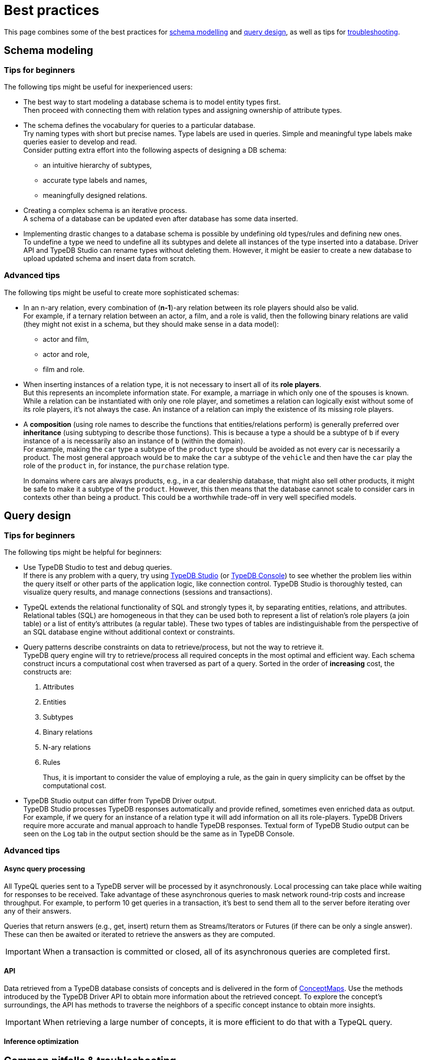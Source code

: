= Best practices
:Summary: Best practices for schema and query design.
:keywords: api, typedb, typeql, optimization, query, design, tips
:longTailKeywords: TypeDB best practice, query design, schema design
:pageTitle: Best practices

This page combines some of the best practices for
<<_schema_modeling,schema modelling>> and
<<_developing_a_query,query design>>,
as well as tips for <<_common_pitfalls_troubleshooting,troubleshooting>>.

[#_schema_modeling]
== Schema modeling

////
//=== Basics
// tag::types[]
There are only three built-in (root) types in any database and all user-defined types are subtypes of them
(direct or nested subtypes):

* `entity`
* `relation`
* `attribute`

An *entity type* (a subtype of the `entity` root type) is a type used to model classification of independently
existing objects in a business domain.

For example, `vehicle` can be a subtype of `entity`, `car` subtype of `vehicle`,
`sedan` subtype `car`, and all of them are entity types. An instance of a `car` entity type would be the particular car.

It might practically require other entities to exist, such as a car that cannot exist without its parts but can be
conceptualized without a reference to those other entities: a car can be imagined without considering its parts.

A *relation type* (a subtype of the `relation` root type) is a type to model relationships between objects in a
business domain. Relation types have at least one role. A schema defines what types can play what roles.

For example, `ownership` relation type can relate `owner` and `owned` roles.
Let's say `ownership:owner` can be played by `person` and `organization` types, including all of their subtypes.
Then `ownership:owned` can be played by `vehicle` type, including its subtype `car` and car's subtype `sedan`.
An instance of `ownership` relation type would be this instance of `car` type owned by this instance of `person` type.

An existence of a relation type instance depends on at least one other instance (playing its role).
It cannot be conceptualized without those concepts: imagining a marriage without considering
its spouses is impossible. We can create such a relation (a marriage with only one instance playing role of spouse),
but that would represent an incomplete data state.

An *attribute type* (a subtype of the `attribute` root type) is a type to model properties in business domain.
An instance of an attribute type has a value, which is immutable. Hence, an attribute type has value type, e.g., `long`
or `string`. A schema defines what types can own an attribute.

For example, `vehicle` entity type can have a `color` attribute type with value type `string`.
An instance of a `color` attribute type can have a value of `red` and can be owned by this particular red car.

Attribute instance is a property of the domain rather than of its owners and so is not uniquely defined by any concepts
that might own it, nor does it require any owners to exist: a name of value "Bob" can be owned by either no one, one
particular person, or multiple people.
// end::types[]
////

=== Tips for beginners

The following tips might be useful for inexperienced users:

* The best way to start modeling a database schema is to model entity types first. +
Then proceed with connecting them with relation types and assigning ownership of attribute types.
* The schema defines the vocabulary for queries to a particular database. +
Try naming types with short but precise names.
Type labels are used in queries.
Simple and meaningful type labels make queries easier to develop and read. +
Consider putting extra effort into the following aspects of designing a DB schema:
** an intuitive hierarchy of subtypes,
** accurate type labels and names,
** meaningfully designed relations.

* Creating a complex schema is an iterative process. +
A schema of a database can be updated even after database has some data inserted.
* Implementing drastic changes to a database schema is possible by undefining old types/rules and defining new ones. +
To undefine a type we need to undefine all its subtypes and delete all instances of the type inserted into a
database.
Driver API and TypeDB Studio can rename types without deleting them.
However, it might be easier to create a new database to upload updated schema and insert data from scratch.

=== Advanced tips

The following tips might be useful to create more sophisticated schemas:

* In an n-ary relation, every combination of (*n-1*)-ary relation between its role players should also be valid. +
For example, if a ternary relation between an actor, a film, and a role is valid, then the following binary
relations are valid (they might not exist in a schema, but they should make sense in a data model):
 ** actor and film,
 ** actor and role,
 ** film and role.
* When inserting instances of a relation type, it is not necessary to insert all of its *role players*. +
But this represents an incomplete information state. For example, a marriage in which only one of the spouses is known.
While a relation can be instantiated with only one role player, and sometimes a relation can logically exist without
some of its role players, it's not always the case. An instance of a relation can imply the existence of its missing
role players.

* A *composition* (using role names to describe the functions that entities/relations perform) is generally preferred
over *inheritance* (using subtyping to describe those functions). This is because a type `a` should be a subtype of
`b` if every instance of `a` is necessarily also an instance of `b` (within the domain). +
For example, making the `car` type a subtype of the `product` type should be avoided as not every car is necessarily
a product. The most general approach would be to make the `car` a subtype of the `vehicle` and then have the `car`
play the role of the `product` in, for instance, the `purchase` relation type.
+
In domains where cars are always products, e.g., in a car dealership database, that might also sell
other products, it might be safe to make it a subtype of the `product`.
However, this then means that the database cannot scale to consider cars in contexts other than being a
product. This could be a worthwhile trade-off in very well specified models.

[#_developing_a_query]
== Query design

=== Tips for beginners

The following tips might be helpful for beginners:

* Use TypeDB Studio to test and debug queries. +
If there is any problem with a query, try using xref:clients::studio.adoc[TypeDB Studio]
(or xref:clients::console.adoc[TypeDB Console]) to see whether
the problem lies within the query itself or other parts of the application logic, like connection control.
TypeDB Studio is thoroughly tested, can visualize query results, and manage connections (sessions and transactions).
* TypeQL extends the relational functionality of SQL and strongly types it, by separating entities, relations, and
attributes. +
Relational tables (SQL) are homogeneous in that they can be used both to represent a list of relation's role players
(a join table) or a list of entity's attributes (a regular table). These two types of tables are indistinguishable
from the perspective of an SQL database engine without additional context or constraints.
* Query patterns describe constraints on data to retrieve/process, but not the way to retrieve it. +
TypeDB query engine will try to retrieve/process all required concepts in the most optimal and efficient way.
Each schema construct incurs a computational cost when traversed as part of a query. Sorted in the order of
*increasing* cost, the constructs are:
+
    . Attributes
    . Entities
    . Subtypes
    . Binary relations
    . N-ary relations
    . Rules
+
Thus, it is important to consider the value of employing a rule, as the gain in query simplicity can be offset by
the computational cost.
* TypeDB Studio output can differ from TypeDB Driver output. +
TypeDB Studio processes TypeDB responses automatically and provide refined, sometimes even enriched data as output.
For example, if we query for an instance of a relation type it will add information on all its role-players.
TypeDB Drivers require more accurate and manual approach to handle TypeDB responses.
Textual form of TypeDB Studio output can be seen on the `Log` tab in the output section should be the same as in
TypeDB Console.

=== Advanced tips

==== Async query processing

All TypeQL queries sent to a TypeDB server will be processed by it asynchronously. Local
processing can take place while waiting for responses to be received. Take advantage of these asynchronous queries
to mask network round-trip costs and increase throughput. For example, to perform 10 get queries in a transaction,
it's best to send them all to the server before iterating over any of their answers.

Queries that return answers (e.g., get, insert) return them as Streams/Iterators or Futures (if there can be only a
single answer). These can then be awaited or iterated to retrieve the answers as they are computed.

[IMPORTANT]
====
When a transaction is committed or closed, all of its asynchronous queries are completed first.
====

==== API

Data retrieved from a TypeDB database consists of concepts and is delivered in the form of
xref:development/response.adoc#_conceptmap[ConceptMaps]. Use the methods introduced by the TypeDB Driver API to obtain
more information about the retrieved concept. To explore the concept's surroundings, the API has methods to traverse the
neighbors of a specific concept instance to obtain more insights.

[IMPORTANT]
====
When retrieving a large number of concepts, it is more efficient to do that with a TypeQL query.
====

==== Inference optimization




[#_common_pitfalls_troubleshooting]
== Common pitfalls & troubleshooting
//Common pitfalls, tricky examples, and their explanations

The following are some of the most common mistakes and misunderstandings that could cause errors.

=== The number of results for a query

A `match` clause of a query not only sets the context for the execution of the query but also defines the number of
retrieved solutions for a xref:typeql::queries.adoc#_get_query[Get query] and the number of deletes and/or inserts for
xref:typeql::queries.adoc#_delete_query[Delete]/xref:typeql::queries.adoc#_insert_query[Insert]/xref:typeql::queries.adoc#_update_query[Update]
queries.

[NOTE]
====
The only exception is an Insert query, which can be without a `match` clause. In that case, the `insert` clause of such
an Insert query will be executed exactly once. In any case, an Insert query returns inserted concepts as a response.
====

It’s important to understand that the result of a `match` clause with any pattern is a set of solutions found.

Every solution contains an answer for every variable (a concept for a concept variable or a value for a value variable)
in the pattern of the `match` clause.

The length of the set is equal to the number of solutions found. Hence, it can be the following:

- Zero -- No solutions found (nothing matched the pattern).
- One -- Exactly one solution found and returned in a set.
- Many -- Multiple solutions found, including all possible permutations. All of them returned in a set.

If we add a `get` clause in a Get query, it filters all the answers in the set to only include the variables
listed in the `get` clause. But it can also alter the number of results (the length of the set).
See the <<_get_clause_alters_the_number_of_results>> section below.

[#_get_clause_alters_the_number_of_results]
=== Get clause alters the number of results

Using an optional xref:typedb::development/read.adoc#_get[get] clause can alter the set of returned results.

This is due to the fact that we return a set of solutions. Naturally, these solutions are deduplicated.

For example:

[,typeql]
----
match $p isa person, has full-name $n; get $n;
----

The above query returns full-names (`$n`) owned by `$p` of the `person` type.

Can we expect the response to have the full-names of every person instance? *No*.

. A person can have more than one attribute of type `full-name`. Every instance of attribute will get to the results.
. A person can have no attributes of type `full-name`. In that case, the person will not be represented by the variable
`$p`. That will person will not be accounted for.
. Finally, different people can have the same full names. In TypeDB database that means different instances of `person`
type can own the same instance of the `full-name` attribute type. By filtering results to get only full-names we will
receive a deduplicated list of full-names, owned by any `person` instance, because it's just a list of all attributes
owned by the `$p`. We can't get the same answer more than once in a set.

To get complete information about all full-names of every person, we need to modify the query as follows:

[,typeql]
----
match $p isa person, has full-name $n; get $p, $n;
----

With this slight alteration (we added variable `$p` to the `get` clause), the response will consist of pairs of the
`person` type instance and its owned `full-name` attribute. Because of the `person` entity in the response, any
repeated full-names (represented in a database by the very same single attribute) will now be returned in pair with
their owner. If a person has two `full-name` attributes, then the resulting response will contain two pairs with the
same `person` object but different `attributes`.

We can further improve the output by xref:typedb:ROOT:fundamentals/queries.adoc#_modifiers[grouping] the results by
`person` and/or applying xref:typedb:ROOT:fundamentals/queries.adoc#_modifiers[aggregation] to count the number of
results.

=== The uniqueness of attributes

TypeDB considers attributes to be first-class features and stores only unique values.

Any instance of any attribute type is unique. But ownership of that instance of an attribute type can be assigned any
number of times -- from zero to many. If multiple instances of some different types all have ownership over an attribute
with the same type and value, then they all have ownership of the same single instance.

Any attempt to insert a new instance of an attribute type with an existing value will not create a new instance.
Suppose we insert ownership of an attribute type instance that was not inserted before.
In that case, we achieve that by implicitly creating the attribute instance we assign ownership.

This is in contrast to the SQL model where "attributes" are columns in a table, and values can be repeated in each row.

Combined with how pattern matching works -- it can create interesting, but surprising results.

==== Example 1

[,typeql]
----
    match
    $p isa person, has name $n;
    get $n;
    count;
----

In the above example, we’re matching every pair of `$p` and `$n` where `$p has $n`, and counting the number of results.

The `get` modifier filters the results so that every result contains only `$n`.
And that can drastically change the response.

In this case, the `get` modifier means that names shared between more than one person will only be counted once,
but only names owned by at least one person will be included.

==== Example 2

[,typeql]
----
    match
    $p isa person, has name $n;
    get $p;
    count;
----

The same query as before, except for the `get` filters results to provide only `$p` – instances of the `person` entity
type.

This means that people with more than one name will only be counted once.
However, the condition `$p has $n` must still hold true for every result, so only people with at least one name will
be included in the count.

==== Example 3

[,typeql]
----
    match
    $p isa person, has name $n;
    get $p, $n;
    count;
----

In the final example, we’re still matching every pair of `$p` and `$n` where `$p has $n`.
But we are getting (filtering the results to get) both `$p` and `$n` for every result and counting the number of results.

We count every person’s name, including those that are shared by multiple individuals.
If a person does not have a name listed in the database, they will not be included in the count.

=== Attribute ownership

If a type can own an attribute, an instance of that type doesn't own any attributes unless such information was
inserted explicitly.

Inserting ownership of an attribute must include its type and value because an attribute instance can be addressed
only by its type and value.

==== Example 1

Consider two queries:

[,typeql]
----
    match
    $p isa person;
    get $p;

    match
    $p isa person, has name $n;
    get $p;
----

The first one returns all instances of the `person` type.

The second one returns all instances of the `person` type, except those that do not own any instances of the `name` type.

We can use the following query to get those instances, excluded from the second query:

[,typeql]
----
    match
    $p isa person;
    not { $p has name $n; };
    get $p;
----

==== Example 2

[,typeql]
----
    match
    $p isa person, has name "Bob", has email $e;
    get $e;
----

The above query finds a person that owns an attribute of type `name` and value `Bob` and owns an attribute of type
`email`. It filters the results only to contain `$e` -- instances of the `email` type.

What if there are multiple instances of the `person` type matched with the pattern? Or what if there is only one
instance of `person`, but it has multiple instances of the `email` type? Both those cases will lead
to a response with multiple matched results. And since we are filtering by only the `$e` variable -- there will be
no way to distinguish the two cases without additional queries or changing the initial query.

One of the ways to fix the initial query would be to do it like this:

[,typeql]
----
    match
    $p isa person, has name "Bob", has email $e;
    get $p, $e; group $p;
----

The query above not only returns pairs of instances for `$p` and `$e` in the pattern but also groups the results by
the `$p` for easier navigation.

==== Example 3

Consider two queries:

[,typeql]
----
    match
    $p isa person, has name "";
    get $p;

    match
    $p isa person;
    not { $p has name $n; };
    get $p;
----

Having ownership of an attribute with an empty string value is not the same as not having ownership of any
instance of the attribute type. Despite superficial appearances, these match statements are looking for vastly
different entities within the database.

In the first query, we’re retrieving every person `$p` that has a name equal to an empty string.
This will not retrieve people without names, as we’ve stated the constraint `$p has name` in our query, and in fact,
it will only retrieve those people who have specifically been given ownership of a name attribute with an empty string
as its value, a very unlikely case.

Meanwhile, in the second query, we are retrieving every person `$p` where it is not the case that the constraint
`$p has name` applies. This would return every person that does not have any names.

=== Attribute cardinality

Attributes can be used in a way that might be unexpected if we view the world as SQL-style tables.
By default, there is no limit to the number of instances of a particular attribute type that an instance can own.

==== Example 1

An instance of the `person` type could own any number of `name` attribute type instances, even though, logically,
a person can only have one at a time. Inserting a second name for the person would result in the person having two
names rather than the first name being replaced:

[,typeql]
----
    match
    $p isa person, has name "Kevin Morrison";
    insert
    $p has name "Gavin Harrison";
----

If the goal is to replace an existing attribute with a new one, the existing ones must first be deleted:

[,typeql]
----
    match
    $p isa person, has name $n;
    $n = "Kevin Morrison";
    delete
    $p has name $n;
    insert
    $p has name "Gavin Harrison";
----

=== Unlinking attributes

Once created, attributes continue to exist in the database even if they have no owners. When deleting an instance of
any type, it’s also important not to blindly delete the attributes it owns, as other entities might also own those
attributes.  The easiest approach is to allow attributes to become orphaned (not owned by anyone) and then
regularly clean them up using the following query:

[,typeql]
----
    match
    $a isa attribute;
    not { $t owns $a };
    delete
    $a isa attribute;
----

The occurrence of the `attribute` root-type in this query can also be swapped for another attribute type label so as
only to clean up orphaned attributes of that type.

=== Inserting relations is not idempotent

Inserting multiple relations of the same type, with the same roleplayers playing the same roles, will lead to
duplicate relations.

==== Example 1

Consider the `company` and the `person` type instances that we insert an `employment` relation between:

[,typeql]
----
    match
    $p isa person, has name "Kevin Morrison";
    $c isa company, has name "Vaticle";
    insert
    (employer: $c, employee: $p) isa employment;
----

In this query, we do not check that there is not already an employment relation between `$p` and `$c`, so if one
already exists then a new one will be inserted anyway.

==== Example 2

[,typeql]
----
    match
    $p isa person, has name "Kevin Morrison";
    $c isa company, has name "Vaticle";
    $e(employer: $c, employee: $p) isa employment;
    get $e;
----

This is the query to check whether there is an `employment` relation between the instances of the `company` and
`person` types.

==== Example 3

It can be modified to be used for inserting the relation only if it doesn't exist yet:

[,typeql]
----
    match
    $p isa person, has name "Kevin Morrison";
    $c isa company, has name "Vaticle";
    not { (employer: $c, employee: $p) isa employment; };
    insert
    (employer: $c, employee: $p) isa employment;
----

==== Example 4

We can use the same pattern to update an existing relation with new data:

[,typeql]
----
    match
    $p isa person, has name "Kevin Morrison";
    $c isa company, has name "Vaticle";
    $e(employer: $c, employee: $p) isa employment;
    insert
    $e has end-date 2023-11-21T18:00:00;
----

//=== Rules & Transitivity

=== Chaining transitive rules more efficiently

When writing a rule that implements transitivity, if the rule is written naively, then it can sometimes lead to
significant performance overhead. TypeDB’s rule inference is still being actively developed, so the rule-inference
reasoner optimization algorithms should improve drastically in upcoming releases. In the meantime, rule structure
can be optimized to improve performance in these cases.

==== Example 1

Consider the following schema and data:

[,typeql]
----
    define
    user sub entity,
        owns name,
        plays group-membership:member;
    user-group sub entity,
        owns name,
        plays group-membership:group,
        plays group-membership:member;
    group-membership sub relation,
        relates group,
        relates member;
    name sub attribute,
        value string;

    insert
    $u isa user, has name "Kevin Morrison";
    $a isa user-group, has name "Group A";
    $b isa user-group, has name "Group B";
    $c isa user-group, has name "Group C";
    $d isa user-group, has name "Group D";
    (group: $a, member: $u) isa group-membership;
    (group: $b, member: $a) isa group-membership;
    (group: $c, member: $b) isa group-membership;
    (group: $d, member: $c) isa group-membership;
----

Add a rule that makes group memberships transitive:

[,typeql]
----
    define
    rule transitive-group-membership:
        when {
            (group: $x, member: $y) isa group-membership;
            (group: $y, member: $z) isa group-membership;
        } then {
            (group: $x, member: $z) isa group-membership;
        };
----

And then we query for Kevin’s group memberships:

[,typeql]
----
    match
    $u isa user, has name "Kevin Morrison";
    $g isa user-group, has name $n;
    (group: $g, member: $u) isa group-membership;
    get $n;
----

This will return four results: Groups A, B, C, and D.

However, the number of `group membership` instances that must be inferred to prove this is exponential in the worst
case footnote:[The
number of ways a transitive relation inferred by the existence of n
atomic relations can be inferred is equal to the `(n-1)𝗍𝗁`
https://en.wikipedia.org/wiki/Catalan_number[Catalan number] `Cn-1` , so
the total computational cost to the reasoner to infer the memberships of
Groups `A`-`D` is proportional to `(C0+C1+C2+C3)=9`. While this does not seem
particularly significant, the Catalan numbers grow exponentially with `n`,
so the total cost to infer the memberships of a chain of ten Groups `A`-`J`
is proportional to `(C0+…+C9)=6918`.].

In order to limit the number of inferences that take place and improve query performance, the rule can be replaced
with the following subtype and the new rule:

[,typeql]
----
    define

    inferred-group-membership sub group-membership;

    rule forwards-transitive-group-membership:
        when {
            (group: $x, member: $y) isa! group-membership;
            (group: $y, member: $z) isa group-membership;
        } then {
            (group: $x, member: $z) isa inferred-group-membership;
        };
----

Here, the `isa` keyword has been replaced with the type-strict `isa!` keyword on the first line of the new rule’s
condition, and its conclusion creates a special type of inferred group membership that has now been defined.
This rule is optimized to perform only a linear number of inferences while still producing identical results when
querying Kevin’s group memberships as above.

However, while querying for all the members of a group will still produce identical results, those queries will require
a quadratic number of inferences, as with the query:

[,typeql]
----
    match
    $u isa user, has name $n;
    $g isa user-group, has name "D";
    (group: $g, member: $u) isa group-membership;
    get $n;
----

In order to optimize the rule for these kinds of queries, we move the `isa!` from the first line of the conditions
to the second to define a slightly different version of this new rule:

[,typeql]
----
    rule backwards-transitive-group-membership:
        when {
            (group: $x, member: $y) isa group-membership;
            (group: $y, member: $z) isa! group-membership;
        } then {
            (group: $x, member: $z) isa inferred-group-membership;
        };
----

It is currently not possible to produce a rule that is maximally optimized for both kinds of queries, and defining
both the forwards and backward transitive rules in the schema will result in quadratic performance for both rather
than linear for either. As a result, while both versions of the new rule will perform better than the naive form if
the best performance is required, then the version should be chosen depending on the types of queries that will be
performed most often.

==== Example 2

General versions of the rules:

[,typeql]
----
    rule forwards-transitive-relation:
        when {
            (role1: $x, role2: $y) isa! my-relation;
            (role1: $y, role2: $z) isa my-relation;
        } then {
            (role1: $x, role2: $z) isa inferred-my-relation;
        };

    rule backwards-transitive-relation:
        when {
            (role1: $x, role2: $y) isa my-relation;
            (role1: $y, role2: $z) isa! my-relation;
        } then {
            (role1: $x, role2: $z) isa inferred-my-relation;
        };
----

The forward transitive form should be used where queries normally search for players of `role1` based on a given
player of `role2`.

The backward transitive form should be used where queries normally search for players of `role2` based on a given
player of `role1`. In either case, queries will produce identical results, and performance is still better for both
kinds of queries than with the naive form of the rule.
